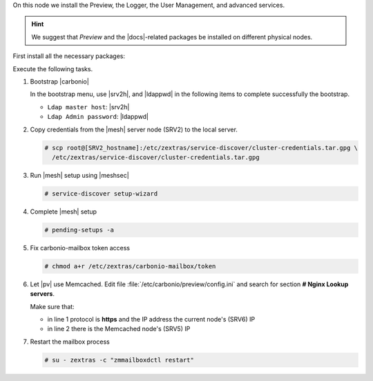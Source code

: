 .. SPDX-FileCopyrightText: 2022 Zextras <https://www.zextras.com/>
..
.. SPDX-License-Identifier: CC-BY-NC-SA-4.0

.. srv6 - AppServer - Advanced - Preview - Logger


On this node we install the Preview, the Logger, the User Management,
and advanced services.

.. hint:: We suggest that *Preview* and the |docs|-related packages be
   installed on different physical nodes.

First install all the necessary packages:

.. tab-set::

   .. tab-item:: Ubuntu
      :sync: ubuntu

      .. code:: console

         # apt install service-discover-agent carbonio-appserver \
           carbonio-user-management carbonio-preview \
           carbonio-advanced carbonio-zal  carbonio-logger

   .. tab-item:: RHEL
      :sync: rhel

      .. code:: console

         # dnf install service-discover-agent carbonio-appserver \
           carbonio-user-management carbonio-preview \
           carbonio-advanced carbonio-zal  carbonio-logger

Execute the following tasks.

#. Bootstrap |carbonio|

   .. include:: /_includes/_installation/bootstrap.rst

   In the bootstrap menu, use |srv2h|, and |ldappwd| in
   the following  items to complete successfully the bootstrap.

   * ``Ldap master host``: |srv2h|
   * ``Ldap Admin password``: |ldappwd|

#. Copy credentials from the |mesh| server node (SRV2) to the local
   server.

   .. code:: console

      # scp root@[SRV2_hostname]:/etc/zextras/service-discover/cluster-credentials.tar.gpg \
        /etc/zextras/service-discover/cluster-credentials.tar.gpg

#. Run |mesh| setup using |meshsec|

   .. code:: console

      # service-discover setup-wizard

#. Complete |mesh| setup

   .. code:: console

      # pending-setups -a

#. Fix carbonio-mailbox token access

   .. code:: console

      # chmod a+r /etc/zextras/carbonio-mailbox/token

#. Let |pv| use Memcached. Edit file
   :file:`/etc/carbonio/preview/config.ini` and search for
   section **# Nginx Lookup servers**.

   .. code-block:: ini
      :linenos:

      nginx_lookup_server_full_path_urls = https://127.0.0.1:7072 #<<--- must be the address of the application server. for a single server it's ok
      memcached_server_full_path_urls = 127.0.0.1:11211           #<<--- must be the address of the memcached server. for a single server it's ok

   Make sure that:

   * in line 1 protocol is **https** and the IP address the current
     node's (SRV6) IP
   * in line 2 there is the Memcached node's (SRV5) IP

#. Restart the mailbox process

   .. code:: console

      # su - zextras -c "zmmailboxdctl restart"
